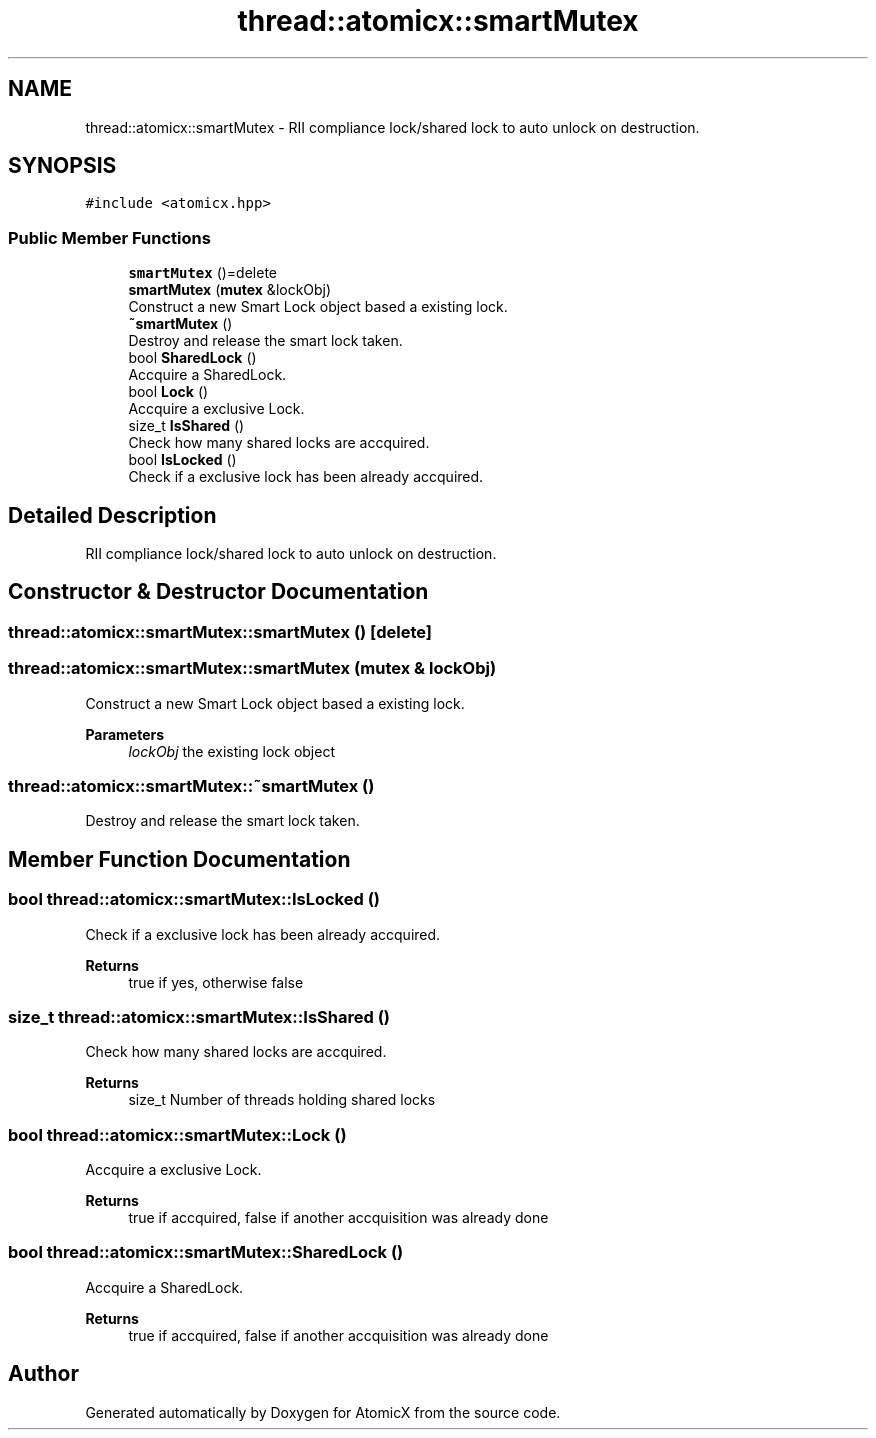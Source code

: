 .TH "thread::atomicx::smartMutex" 3 "Sun Jan 30 2022" "AtomicX" \" -*- nroff -*-
.ad l
.nh
.SH NAME
thread::atomicx::smartMutex \- RII compliance lock/shared lock to auto unlock on destruction\&.  

.SH SYNOPSIS
.br
.PP
.PP
\fC#include <atomicx\&.hpp>\fP
.SS "Public Member Functions"

.in +1c
.ti -1c
.RI "\fBsmartMutex\fP ()=delete"
.br
.ti -1c
.RI "\fBsmartMutex\fP (\fBmutex\fP &lockObj)"
.br
.RI "Construct a new Smart Lock object based a existing lock\&. "
.ti -1c
.RI "\fB~smartMutex\fP ()"
.br
.RI "Destroy and release the smart lock taken\&. "
.ti -1c
.RI "bool \fBSharedLock\fP ()"
.br
.RI "Accquire a SharedLock\&. "
.ti -1c
.RI "bool \fBLock\fP ()"
.br
.RI "Accquire a exclusive Lock\&. "
.ti -1c
.RI "size_t \fBIsShared\fP ()"
.br
.RI "Check how many shared locks are accquired\&. "
.ti -1c
.RI "bool \fBIsLocked\fP ()"
.br
.RI "Check if a exclusive lock has been already accquired\&. "
.in -1c
.SH "Detailed Description"
.PP 
RII compliance lock/shared lock to auto unlock on destruction\&. 
.SH "Constructor & Destructor Documentation"
.PP 
.SS "thread::atomicx::smartMutex::smartMutex ()\fC [delete]\fP"

.SS "thread::atomicx::smartMutex::smartMutex (\fBmutex\fP & lockObj)"

.PP
Construct a new Smart Lock object based a existing lock\&. 
.PP
\fBParameters\fP
.RS 4
\fIlockObj\fP the existing lock object 
.RE
.PP

.SS "thread::atomicx::smartMutex::~smartMutex ()"

.PP
Destroy and release the smart lock taken\&. 
.SH "Member Function Documentation"
.PP 
.SS "bool thread::atomicx::smartMutex::IsLocked ()"

.PP
Check if a exclusive lock has been already accquired\&. 
.PP
\fBReturns\fP
.RS 4
true if yes, otherwise false 
.RE
.PP

.SS "size_t thread::atomicx::smartMutex::IsShared ()"

.PP
Check how many shared locks are accquired\&. 
.PP
\fBReturns\fP
.RS 4
size_t Number of threads holding shared locks 
.RE
.PP

.SS "bool thread::atomicx::smartMutex::Lock ()"

.PP
Accquire a exclusive Lock\&. 
.PP
\fBReturns\fP
.RS 4
true if accquired, false if another accquisition was already done 
.RE
.PP

.SS "bool thread::atomicx::smartMutex::SharedLock ()"

.PP
Accquire a SharedLock\&. 
.PP
\fBReturns\fP
.RS 4
true if accquired, false if another accquisition was already done 
.RE
.PP


.SH "Author"
.PP 
Generated automatically by Doxygen for AtomicX from the source code\&.

